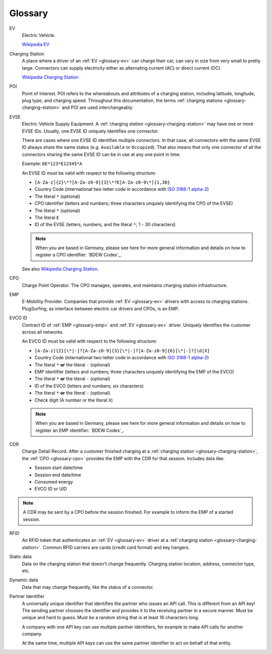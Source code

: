 Glossary
========

.. _glossary-ev:

EV
    Electric Vehicle.

    `Wikipedia EV`_

.. _glossary-charging-station:

Charging Station
    A place where a driver of an :ref:`EV <glossary-ev>` can charge their car, can vary in size from very small to pretty large.
    Connectors can supply electricity either as alternating current (AC) or direct current (DC).

    `Wikipedia Charging Station`_

.. _glossary-poi:

POI
    Point of Interest.
    POI refers to the whereabouts and attributes of a charging station, including latitude, longitude, plug type, and charging speed.
    Throughout this documentation, the terms :ref:`charging stations <glossary-charging-station>` and POI are used interchangeably.

.. _glossary-evse:

EVSE
    Electric Vehicle Supply Equipment.
    A :ref:`charging station <glossary-charging-station>` may have one or more EVSE IDs.
    Usually, one EVSE ID uniquely identifies one connector.

    There are cases where one EVSE ID identifies multiple connectors.
    In that case, all connectors with the same EVSE ID always share the same status (e.g. ``Available`` or ``Occupied``).
    That also means that only one connector of all the connectors sharing the same EVSE ID can be in use at any one point in time.

    Example: ``DE*123*E12345*A``

    An EVSE ID must be valid with respect to the following structure:

    * ``[A-Za-z]{2}\*?[A-Za-z0-9]{3}\*?E[A-Za-z0-9\*]{1,30}``
    * Country Code (international two-letter code in accordance with `ISO 3166-1 alpha-2`_)
    * The literal ``*`` (optional)
    * CPO identifier (letters and numbers; three characters unquiely identifying the CPO of the EVSE)
    * The literal ``*`` (optional)
    * The literal ``E``
    * ID of the EVSE (letters, numbers, and the literal ``*``; 1 - 30 characters)

    .. note:: When you are based in Germany, please see here for more general information and details on how to register a CPO identifier: `BDEW Codes`_.

    See also `Wikipedia Charging Station`_.

.. _glossary-cpo:

CPO
    Charge Point Operator.
    The CPO manages, operates, and maintains charging station infrastructure.

.. _glossary-emp:

EMP
    E-Mobility Provider.
    Companies that provide :ref:`EV <glossary-ev>` drivers with access to charging stations.
    PlugSurfing, as interface between electric car drivers and CPOs, is an EMP.

.. _glossary-evco-id:

EVCO ID
    Contract ID of :ref:`EMP <glossary-emp>` and :ref:`EV <glossary-ev>` driver.
    Uniquely identifies the customer across all networks.

    An EVCO ID must be valid with respect to the following structure:

    * ``[A-Za-z]{2}[\*|-]?[A-Za-z0-9]{3}[\*|-]?[A-Za-z0-9]{6}[\*|-]?[\d|X]``
    * Country Code (international two-letter code in accordance with `ISO 3166-1 alpha-2`_)
    * The literal ``*`` **or** the literal ``-`` (optional)
    * EMP identifier (letters and numbers; three characters unquiely identifying the EMP of the EVCO)
    * The literal ``*`` **or** the literal ``-`` (optional)
    * ID of the EVCO (letters and numbers; six characters)
    * The literal ``*`` **or** the literal ``-`` (optional)
    * Check digit (A number or the literal ``X``)

    .. note:: When you are based in Germany, please see here for more general information and details on how to register an EMP identifier: `BDEW Codes`_.

.. _glossary-cdr:

CDR
    Charge Detail Record.
    After a customer finished charging at a :ref:`charging station <glossary-charging-station>`,
    the :ref:`CPO <glossary-cpo>` provides the EMP with the CDR for that session.
    Includes data like:

    * Session start date/time
    * Session end date/time
    * Consumed energy
    * EVCO ID or UID

.. note:: A CDR may be sent by a CPO before the session finished.
          For example to inform the EMP of a started session.

.. _glossary-charging-key:

RFID
    An RFID token that authenticates an :ref:`EV <glossary-ev>` driver at a :ref:`charging station <glossary-charging-station>`.
    Common RFID carriers are cards (credit card format) and key hangers.

.. _glossary-static-data:

Static data
    Data on the charging station that doesn't change frequently.
    Charging station location, address, connector type, etc.

.. _glossary-dynamic-data:

Dynamic data
    Data that may change frequently,
    like the status of a connector.

.. _glossary-partner-identifier:

Partner Identifier
    A universally unique identifier that identifies the partner who issues an API call.
    This is different from an API key!
    The sending partner chooses the identifier and provides it to the receiving partner in a secure manner.
    Must be unique and hard to guess.
    Must be a random string that is at least 16 characters long.

    A company with one API key can use multiple partner identifiers,
    for example to make API calls for another company.

    At the same time, multiple API keys can use the same partner identifier to act
    on behalf of that entity.

.. _wikipedia ev:  https://en.wikipedia.org/wiki/Electric_vehicle
.. _wikipedia charging station: https://en.wikipedia.org/wiki/Charging_station
.. _iso 3166-1 alpha-2: https://en.wikipedia.org/wiki/ISO_3166-1_alpha-2
